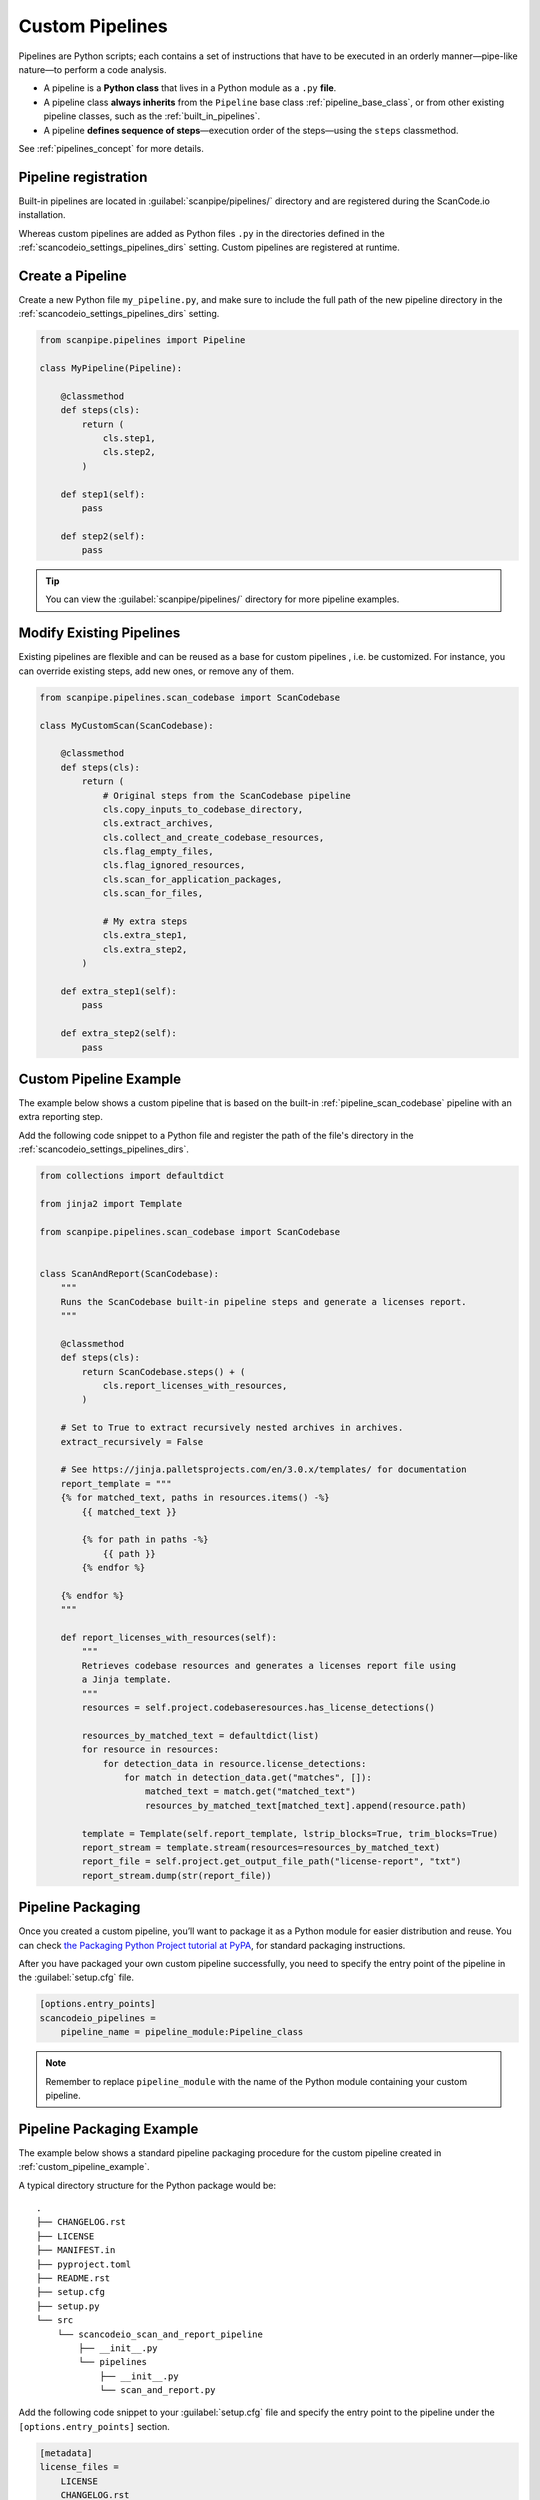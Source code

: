 .. _custom_pipelines:

Custom Pipelines
================

Pipelines are Python scripts; each contains a set of instructions that have to
be executed in an orderly manner—pipe-like nature—to perform a code analysis.

- A pipeline is a **Python class** that lives in a Python module as a ``.py``
  **file**.
- A pipeline class **always inherits** from the ``Pipeline`` base class
  :ref:`pipeline_base_class`, or from other existing pipeline classes, such as
  the :ref:`built_in_pipelines`.
- A pipeline **defines sequence of steps**—execution order of the steps—using
  the ``steps`` classmethod.

See :ref:`pipelines_concept` for more details.

Pipeline registration
---------------------

Built-in pipelines are located in :guilabel:`scanpipe/pipelines/` directory and
are registered during the ScanCode.io installation.

Whereas custom pipelines are added as Python files ``.py`` in the directories
defined in the :ref:`scancodeio_settings_pipelines_dirs` setting. Custom
pipelines are registered at runtime.

Create a Pipeline
-----------------

Create a new Python file ``my_pipeline.py``, and make sure to include the full
path of the new pipeline directory in the :ref:`scancodeio_settings_pipelines_dirs`
setting.

.. code-block:: python

    from scanpipe.pipelines import Pipeline

    class MyPipeline(Pipeline):

        @classmethod
        def steps(cls):
            return (
                cls.step1,
                cls.step2,
            )

        def step1(self):
            pass

        def step2(self):
            pass


.. tip::
    You can view the :guilabel:`scanpipe/pipelines/` directory for more pipeline
    examples.

Modify Existing Pipelines
-------------------------

Existing pipelines are flexible and can be reused as a base for custom pipelines
, i.e. be customized. For instance, you can override existing steps, add new
ones, or remove any of them.

.. code-block:: python

    from scanpipe.pipelines.scan_codebase import ScanCodebase

    class MyCustomScan(ScanCodebase):

        @classmethod
        def steps(cls):
            return (
                # Original steps from the ScanCodebase pipeline
                cls.copy_inputs_to_codebase_directory,
                cls.extract_archives,
                cls.collect_and_create_codebase_resources,
                cls.flag_empty_files,
                cls.flag_ignored_resources,
                cls.scan_for_application_packages,
                cls.scan_for_files,

                # My extra steps
                cls.extra_step1,
                cls.extra_step2,
            )

        def extra_step1(self):
            pass

        def extra_step2(self):
            pass

.. _custom_pipeline_example:

Custom Pipeline Example
-----------------------

The example below shows a custom pipeline that is based on the built-in
:ref:`pipeline_scan_codebase` pipeline with an extra reporting step.

Add the following code snippet to a Python file and register the path of
the file's directory in the :ref:`scancodeio_settings_pipelines_dirs`.

.. code-block:: python

    from collections import defaultdict

    from jinja2 import Template

    from scanpipe.pipelines.scan_codebase import ScanCodebase


    class ScanAndReport(ScanCodebase):
        """
        Runs the ScanCodebase built-in pipeline steps and generate a licenses report.
        """

        @classmethod
        def steps(cls):
            return ScanCodebase.steps() + (
                cls.report_licenses_with_resources,
            )

        # Set to True to extract recursively nested archives in archives.
        extract_recursively = False

        # See https://jinja.palletsprojects.com/en/3.0.x/templates/ for documentation
        report_template = """
        {% for matched_text, paths in resources.items() -%}
            {{ matched_text }}

            {% for path in paths -%}
                {{ path }}
            {% endfor %}

        {% endfor %}
        """

        def report_licenses_with_resources(self):
            """
            Retrieves codebase resources and generates a licenses report file using
            a Jinja template.
            """
            resources = self.project.codebaseresources.has_license_detections()

            resources_by_matched_text = defaultdict(list)
            for resource in resources:
                for detection_data in resource.license_detections:
                    for match in detection_data.get("matches", []):
                        matched_text = match.get("matched_text")
                        resources_by_matched_text[matched_text].append(resource.path)

            template = Template(self.report_template, lstrip_blocks=True, trim_blocks=True)
            report_stream = template.stream(resources=resources_by_matched_text)
            report_file = self.project.get_output_file_path("license-report", "txt")
            report_stream.dump(str(report_file))

Pipeline Packaging
------------------

Once you created a custom pipeline, you’ll want to package it as a Python module
for easier distribution and reuse.
You can check `the Packaging Python Project tutorial at
PyPA <https://packaging.python.org/tutorials/packaging-projects/>`_, for
standard packaging instructions.

After you have packaged your own custom pipeline successfully, you need to
specify the entry point of the pipeline in the :guilabel:`setup.cfg` file.

.. code-block:: cfg

    [options.entry_points]
    scancodeio_pipelines =
        pipeline_name = pipeline_module:Pipeline_class

.. note ::
    Remember to replace ``pipeline_module`` with the name of the Python module
    containing your custom pipeline.

.. _pipeline_packaging_example:

Pipeline Packaging Example
--------------------------
The example below shows a standard pipeline packaging procedure for the custom
pipeline created in :ref:`custom_pipeline_example`.

A typical directory structure for the Python package would be:

::

    .
    ├── CHANGELOG.rst
    ├── LICENSE
    ├── MANIFEST.in
    ├── pyproject.toml
    ├── README.rst
    ├── setup.cfg
    ├── setup.py
    └── src
        └── scancodeio_scan_and_report_pipeline
            ├── __init__.py
            └── pipelines
                ├── __init__.py
                └── scan_and_report.py

Add the following code snippet to your :guilabel:`setup.cfg` file and specify
the entry point to the pipeline under the ``[options.entry_points]`` section.

.. code-block:: cfg

    [metadata]
    license_files =
        LICENSE
        CHANGELOG.rst

    name = scancodeio_scan_and_report_pipeline
    author = nexB. Inc. and others
    author_email = info@aboutcode.org
    license = Apache-2.0

    # description must be on ONE line https://github.com/pypa/setuptools/issues/1390
    description =  Generates a licenses report file from a template in ScanCode.io
    long_description = file:README.rst
    url = https://github.com/nexB/scancode.io
    classifiers =
        Development Status :: 4 - Beta
        Intended Audience :: Developers
        Programming Language :: Python :: 3
        Programming Language :: Python :: 3 :: Only
    keywords =
        scancodeio
        pipelines

    [options]
    package_dir=
        =src
    packages=find:
    include_package_data = true
    zip_safe = false
    python_requires = >=3.10
    setup_requires = setuptools_scm[toml] >= 4

    [options.packages.find]
    where=src

    [options.entry_points]
    scancodeio_pipelines =
        pipeline_name = scancodeio_scan_and_report_pipeline.pipelines.scan_and_report:ScanAndReport

.. tip::
    Take a look at `Google License Classifier pipeline for ScanCode.io
    <https://github.com/nexB/scancode.io-pipeline-glc_scan>`_
    for a complete example on packaging a custom tool as a pipeline.

Pipeline Publishing to PyPI
---------------------------
After successfully packaging a pipeline, you may consider distributing it—as a
plugin—via PyPI.
Ensure a directory structure similar to the :ref:`pipeline_packaging_example` with all
package files correctly configured.

.. tip::
    See the `Python packaging tutorial at PyPA
    <https://packaging.python.org/tutorials/packaging-projects/>`_
    for a detailed setup guide.

Next step involves generating the distribution archives for the package.
Make sure you have the latest version of ``build`` installed on your system.

.. code-block:: bash

    pip install --upgrade build

Now run the following command from within the same directory where the
``pyproject.toml`` is located:

.. code-block:: bash

    python -m build

Once completed, you should have two files inside the :guilabel:`dist/` directory with the
``.tar.gz`` and ``.whl`` extensions.

.. note::
    Remember to create an account on `PyPI <https://pypi.org/>`_ before uploading your
    distribution archive to PyPI.

You can use ``twine`` to upload the package to PyPI. To install twine, run the
following command:

.. code-block:: bash

    pip install twine

Finally, you can upload your package to PyPI with the next command:

.. code-block:: bash

    twine upload dist/*

Once successfully uploaded, your pipeline package should be viewable on PyPI under the
name specified in your manifest.

To make your pipeline available in your instance of ScanCode.io, you need to install
the package from PyPI. For example, to install the package described in the
:ref:`pipeline_packaging_example`, run:

.. code-block:: bash

    bin/pip install scancodeio_scan_and_report_pipeline
